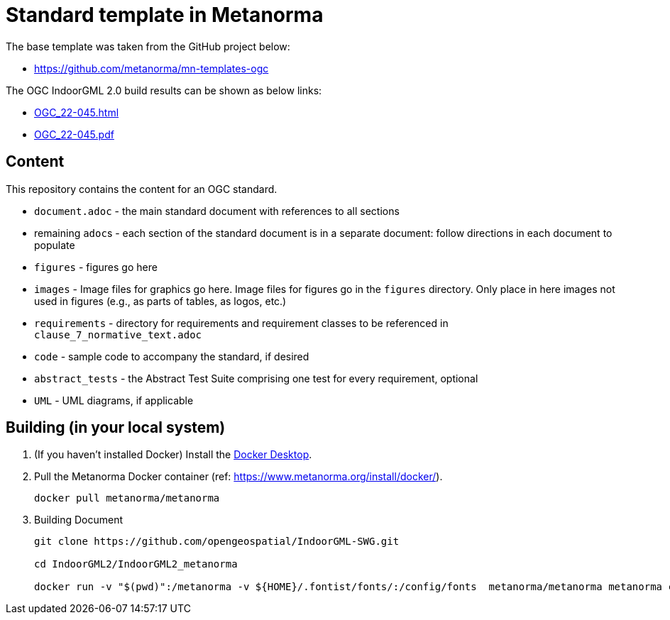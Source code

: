 = Standard template in Metanorma

The base template was taken from the GitHub project below:

* https://github.com/metanorma/mn-templates-ogc

The OGC IndoorGML 2.0 build results can be shown as below links:

* https://htmlpreview.github.io/?https://github.com/opengeospatial/IndoorGML-SWG/blob/master/IndoorGML2/IndoorGML2_metanorma/document.html[OGC_22-045.html]
* https://github.com/opengeospatial/IndoorGML-SWG/blob/master/IndoorGML2/IndoorGML2_metanorma/document.pdf[OGC_22-045.pdf]

== Content

This repository contains the content for an OGC standard.

* `document.adoc` - the main standard document with references to all sections
* remaining ``adoc``s - each section of the standard document is in a separate document: follow directions in each document to populate
* `figures` - figures go here
* `images` - Image files for graphics go here. Image files for figures go in the `figures` directory. Only place in here images not used in figures (e.g., as parts of tables, as logos, etc.)
* `requirements` - directory for requirements and requirement classes to be referenced in `clause_7_normative_text.adoc`
* `code` - sample code to accompany the standard, if desired
* `abstract_tests` - the Abstract Test Suite comprising one test for every requirement, optional
* `UML` - UML diagrams, if applicable

== Building (in your local system)

. (If you haven't installed Docker) Install the https://www.docker.com/products/docker-desktop/[Docker Desktop].

. Pull the Metanorma Docker container (ref: https://www.metanorma.org/install/docker/).
+
```
docker pull metanorma/metanorma
```

. Building Document
+
```
git clone https://github.com/opengeospatial/IndoorGML-SWG.git

cd IndoorGML2/IndoorGML2_metanorma

docker run -v "$(pwd)":/metanorma -v ${HOME}/.fontist/fonts/:/config/fonts  metanorma/metanorma metanorma compile --agree-to-terms -t ogc -x html,pdf document.adoc
```

// TODO-1: add more detailed information
// TODO-1.1: How to edit (with tools)
// TODO-2: UML Figure regenerated (needs refine)
// TODO-3: For requirement and conformance classes, needs to define dependencies
// TODO-3.1: For ATS, do we need to add "test purpose"?
// TODO-4: Make GitHub Action for automate building document
